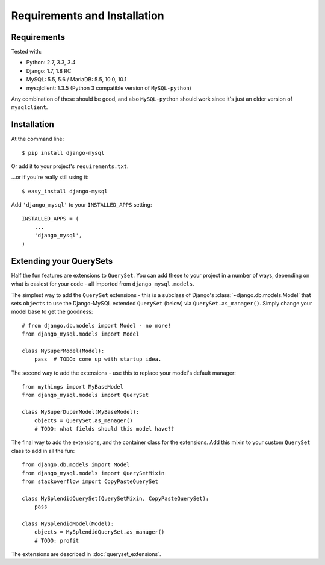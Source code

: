 =============================
Requirements and Installation
=============================

Requirements
------------

Tested with:

* Python: 2.7, 3.3, 3.4
* Django: 1.7, 1.8 RC
* MySQL: 5.5, 5.6 / MariaDB: 5.5, 10.0, 10.1
* mysqlclient: 1.3.5 (Python 3 compatible version of ``MySQL-python``)

Any combination of these should be good, and also ``MySQL-python`` should work
since it's just an older version of ``mysqlclient``.


Installation
------------

At the command line::

    $ pip install django-mysql

Or add it to your project's ``requirements.txt``.

...or if you're really still using it::

    $ easy_install django-mysql

Add ``'django_mysql'`` to your ``INSTALLED_APPS`` setting::

    INSTALLED_APPS = (
        ...
        'django_mysql',
    )


Extending your QuerySets
------------------------

Half the fun features are extensions to ``QuerySet``. You can add these to your
project in a number of ways, depending on what is easiest for your code - all
imported from ``django_mysql.models``.

.. class:: Model

    The simplest way to add the ``QuerySet`` extensions - this is a subclass of
    Django's :class:`~django.db.models.Model` that sets ``objects`` to use the
    Django-MySQL extended ``QuerySet`` (below) via ``QuerySet.as_manager()``.
    Simply change your model base to get the goodness::

        # from django.db.models import Model - no more!
        from django_mysql.models import Model

        class MySuperModel(Model):
            pass  # TODO: come up with startup idea.


.. class:: QuerySet

    The second way to add the extensions - use this to replace your model's
    default manager::

        from mythings import MyBaseModel
        from django_mysql.models import QuerySet

        class MySuperDuperModel(MyBaseModel):
            objects = QuerySet.as_manager()
            # TODO: what fields should this model have??


.. class:: QuerySetMixin

    The final way to add the extensions, and the container class for the
    extensions.  Add this mixin to your custom ``QuerySet`` class to add in all
    the fun::

        from django.db.models import Model
        from django_mysql.models import QuerySetMixin
        from stackoverflow import CopyPasteQuerySet

        class MySplendidQuerySet(QuerySetMixin, CopyPasteQuerySet):
            pass

        class MySplendidModel(Model):
            objects = MySplendidQuerySet.as_manager()
            # TODO: profit


The extensions are described in :doc:`queryset_extensions`.
